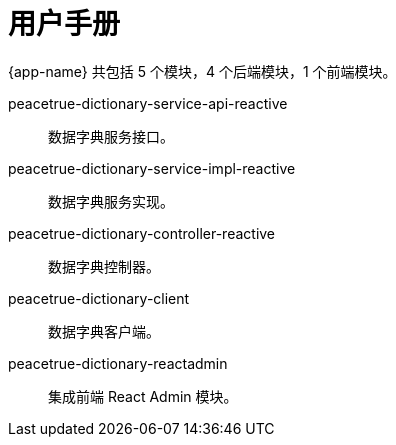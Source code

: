 = 用户手册

{app-name} 共包括 5 个模块，4 个后端模块，1 个前端模块。

peacetrue-dictionary-service-api-reactive::
数据字典服务接口。
peacetrue-dictionary-service-impl-reactive::
数据字典服务实现。
peacetrue-dictionary-controller-reactive::
数据字典控制器。
peacetrue-dictionary-client::
数据字典客户端。
peacetrue-dictionary-reactadmin::
集成前端 React Admin 模块。

